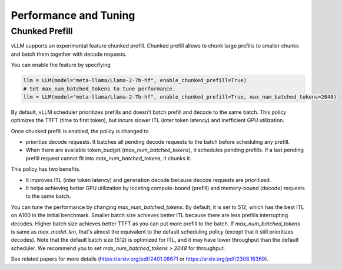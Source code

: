 .. _performance:

Performance and Tuning
======================

Chunked Prefill
---------------
vLLM supports an experimental feature chunked prefill. Chunked prefill allows to chunk large prefills to smaller chunks and batch them together with decode requests.

You can enable the feature by specifying

.. code-block:: python

    llm = LLM(model="meta-llama/Llama-2-7b-hf", enable_chunked_prefill=True)
    # Set max_num_batched_tokens to tune performance.
    llm = LLM(model="meta-llama/Llama-2-7b-hf", enable_chunked_prefill=True, max_num_batched_tokens=2048)

By default, vLLM scheduler prioritizes prefills and doesn't batch prefill and decode to the same batch. This policy optimizes the TTFT (time to first token), but incurs slower ITL (inter token latency) and inefficient GPU utilization.

Once chunked prefill is enabled, the policy is changed to

- prioritize decode requests. It batches all pending decode requests to the batch before scheduling any prefill.
- When there are available token_budget (`max_num_batched_tokens`), it schedules pending prefills. If a last pending prefill request cannot fit into `max_num_batched_tokens`, it chunks it.

This policy has two benefits.

- It improves ITL (inter token latency) and generation decode because decode requests are prioritized.
- It helps achieving better GPU utilization by locating compute-bound (prefill) and memory-bound (decode) requests to the same batch.

You can tune the performance by changing `max_num_batched_tokens`.
By default, it is set to 512, which has the best ITL on A100 in the initial benchmark.
Smaller batch size achieves better ITL because there are less prefills interrupting decodes.
Higher batch size achieves better TTFT as you can put more prefill to the batch.
If `max_num_batched_tokens` is same as `max_model_len`, that's almost the equivalent to the default scheduling policy (except that it still prioritizes decodes).
Note that the default batch size (512) is optimized for ITL, and it may have lower throughput than the default scheduler. We recommend you to set `max_num_batched_tokens > 2048` for throughput.

See related papers for more details (https://arxiv.org/pdf/2401.08671 or https://arxiv.org/pdf/2308.16369). 
